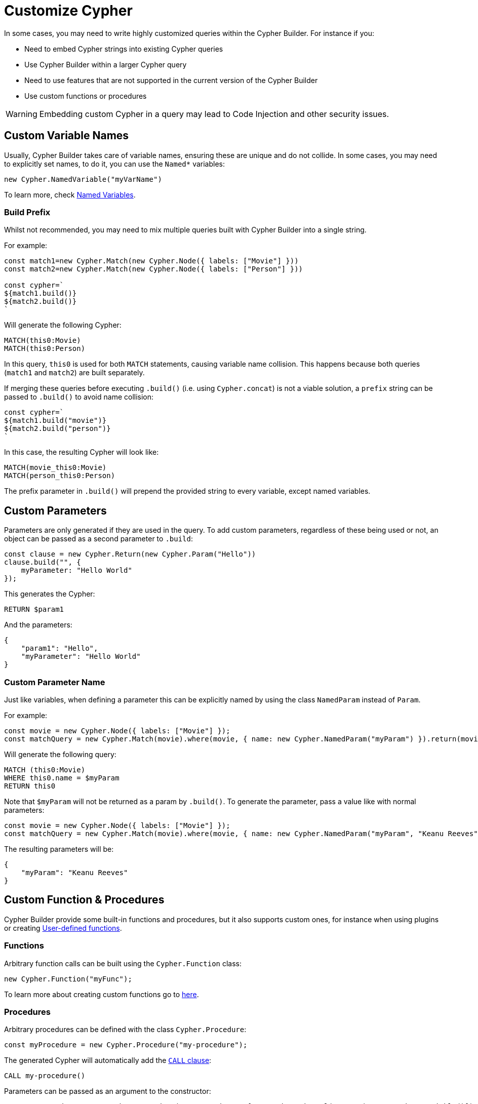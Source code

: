 = Customize Cypher

In some cases, you may need to write highly customized queries within the Cypher Builder. For instance if you:

* Need to embed Cypher strings into existing Cypher queries
* Use Cypher Builder within a larger Cypher query
* Need to use features that are not supported in the current version of the Cypher Builder
* Use custom functions or procedures


[WARNING]
====
Embedding custom Cypher in a query may lead to Code Injection and other security issues.  
====

== Custom Variable Names

Usually, Cypher Builder takes care of variable names, ensuring these are unique and do not collide. In some cases, you may need to explicitly set names, to do it, you can use the `Named*` variables:

```JavaScript
new Cypher.NamedVariable("myVarName")
```

To learn more, check xref:variables-and-params.adoc#_named_variables[Named Variables].

=== Build Prefix

Whilst not recommended, you may need to mix multiple queries built with Cypher Builder into a single string.

For example:

```JavaScript
const match1=new Cypher.Match(new Cypher.Node({ labels: ["Movie"] }))
const match2=new Cypher.Match(new Cypher.Node({ labels: ["Person"] }))

const cypher=`
${match1.build()}
${match2.build()}
`
```

Will generate the following Cypher:

```cypher
MATCH(this0:Movie)
MATCH(this0:Person)
```

In this query, `this0` is used for both `MATCH` statements, causing variable name collision. This happens because both queries (`match1` and `match2`) are built separately.

If merging these queries before executing `.build()` (i.e. using `Cypher.concat`) is not a viable solution, a `prefix` string can be passed to `.build()` to avoid name collision:

```JavaScript
const cypher=`
${match1.build("movie")}
${match2.build("person")}
`
```

In this case, the resulting Cypher will look like:

```cypher
MATCH(movie_this0:Movie)
MATCH(person_this0:Person)
```

The prefix parameter in `.build()` will prepend the provided string to every variable, except named variables.

== Custom Parameters

Parameters are only generated if they are used in the query. To add custom parameters, regardless of these being used or not, an object can be passed as a second parameter to `.build`:

```JavaScript
const clause = new Cypher.Return(new Cypher.Param("Hello"))
clause.build("", {
    myParameter: "Hello World"
});
```

This generates the Cypher:

```cypher
RETURN $param1
```

And the parameters:

```JavaScripton
{
    "param1": "Hello",
    "myParameter": "Hello World"
}
```

=== Custom Parameter Name

Just like variables, when defining a parameter this can be explicitly named by using the class `NamedParam` instead of `Param`.

For example:
```JavaScript
const movie = new Cypher.Node({ labels: ["Movie"] });
const matchQuery = new Cypher.Match(movie).where(movie, { name: new Cypher.NamedParam("myParam") }).return(movie);
```

Will generate the following query:

```Cypher
MATCH (this0:Movie)
WHERE this0.name = $myParam
RETURN this0
```

Note that `$myParam` will not be returned as a param by `.build()`. To generate the parameter, pass a value like with normal parameters:

```JavaScript
const movie = new Cypher.Node({ labels: ["Movie"] });
const matchQuery = new Cypher.Match(movie).where(movie, { name: new Cypher.NamedParam("myParam", "Keanu Reeves") }).return(movie);
```

The resulting parameters will be:

```JavaScripton
{
    "myParam": "Keanu Reeves"
}
```


== Custom Function & Procedures

Cypher Builder provide some built-in functions and procedures, but it also supports custom ones, for instance when using plugins or creating link:https://neo4j.com/docs/cypher-manual/current/functions/user-defined[User-defined functions].

=== Functions

Arbitrary function calls can be built using the `Cypher.Function` class:

```JavaScript
new Cypher.Function("myFunc");
```


To learn more about creating custom functions go to xref:functions.adoc#_custom_functions[here].

=== Procedures

// TODO: move this section to `procedures.adoc` when the documentation is ready and add a link here

Arbitrary procedures can be defined with the class `Cypher.Procedure`:

```JavaScript
const myProcedure = new Cypher.Procedure("my-procedure");
```

The generated Cypher will automatically add the link:https://neo4j.com/docs/cypher-manual/current/clauses/call/[`CALL` clause]:

```Cypher
CALL my-procedure()
```

Parameters can be passed as an argument to the constructor:

```JavaScript
const myProcedure = new Cypher.Procedure("my-procedure", [new Cypher.Literal("Keanu"), new Cypher.Variable()])
```

```Cypher
CALL my-procedure("Keanu", var0)
```

==== Yield


Custom procedures may be followed by a `YIELD` statement with the `.yield` method:

```JavaScript
const myProcedure = new Cypher.Procedure("my-procedure").yield("value");
```

```Cypher
CALL my-procedure() YIELD value
```

Unlike built-in procedures, however, this method won't have TypeScript typings for the column names, so `.yield` will accept any string. More specific typings can be set in the `Procedure` class:

```TypeScript
new Cypher.Procedure<"columnA" | "columnB">("my-procedure")
```

Trying to use `.yield` with anything different to `"columnA"` or `"columnB"` will be a TypeScript error.


==== Void Procedures

Some procedures cannot be used along with `YIELD` as they do not return any values. These can be defined with `Cypher.VoidProcedure`:

```JavaScript
const myProcedure = new Cypher.VoidProcedure("my-proc");
```

This can be used exactly as any other procedure, except the `.yield` method is not available.

==== Reusing custom procedures

Custom procedures can be easily reused by wrapping them with a JavaScript function:

```JavaScript
function myCustomProcedure(param1) {
    return new Cypher.Procedure("my-custom-procedure", [param1])
}
```

This function can then be used in the same fashion as built-in procedures:

```JavaScript
myCustomProcedure(new Cypher.Variable()).yield("column")
```

```Cypher
CALL my-custom-procedure(var0) YIELD "column"
```

== Raw Cypher

The class `Cypher.RawCypher` allows embedding a Cypher string within a larger query built with Cypher Builder, acting as a wildcard that can be used anywhere.

For instance:

```JavaScript
const customReturn = new Cypher.RawCypher(`10 as myVal`);

const returnClause = new Cypher.Return(customReturn);

const { cypher, params } = returnClause.build();
```

This will return the following Cypher:

```cypher
RETURN 10 as myVal
```

In this case, the `RETURN` clause is being generated by Cypher Builder, but the actual value `10 as myVal` has been injected with `RawCypher`. This string can be anything, including other clauses or invalid Cypher, and can be generated dynamically:

```JavaScript
const returnVar="myVal"
const customReturn = new Cypher.RawCypher(`10 as ${returnVar}`);

const returnClause = new Cypher.Return(customReturn);
```

`RawCypher` can be used in `Cypher.concat` to attach an arbitrary string to any Cypher Builder element. 

=== Using a callback

In more complex scenarios, you may need to access variables created with the Cypher Builder in your custom Cypher string, however, these values are not available before executing `.build`. To achieve this, `RawCypher` supports a callback that will be executed when the query is being built, and have access to the variables. 

This callback receives a parameter `env` that can be used to manually compile Cypher Builder clauses and translate variable names. The callback can return the following values:

* `string`: Returns the Cypher string to be used for this element.
* `[string, object]`: Returns a tuple, with the first element being the cypher string, and the second an object with the parameters to be injected in the query.
* `undefined`: If undefined, the RawCypher will be translated as an empty string.


In this example, a `MATCH...RETURN` statement is being created with the Cypher Builder in the usual way, however, a custom `RawCypher` is being injected as part of the `WHERE` subclause.  

```JavaScript
const movie = new Cypher.Node({ labels: ["Movie"] });
const match = new Cypher.Match(movie)
    .where(
        new Cypher.RawCypher((env) => {
            const movieStr = Cypher.utils.compileCypher(movie, env);

            const cypher = `${movieStr}.prop = $myParam`;
            const params = {
                myParam: "Hello World",
            };

            return [cypher, params];
        })
    )
    .return(movie);

const { cypher, params } = match.build();
```

This returns the following Cypher:

```cypher
MATCH (this0:`Movie`)
WHERE this0.prop = $myParam
RETURN this0
```

And the following parameters:

```JavaScripton
{
    "myParam": "Hello World"
}
```

The callback passed into the RawCypher is producing the string `this0.prop = $myParam`. To achieve this, it uses the utility method `utils.compileCypher`, passing the variable `movie` and the `env` parameter. This returns the string `this0`. Finally, the custom parameter `$myParam` is being returned in the tuple `[cypher, params]`, ensuring that it will be available when executing `match.build()`.
